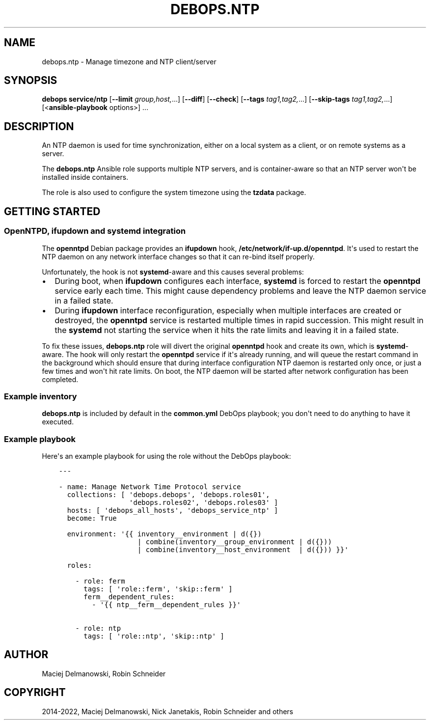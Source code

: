 .\" Man page generated from reStructuredText.
.
.
.nr rst2man-indent-level 0
.
.de1 rstReportMargin
\\$1 \\n[an-margin]
level \\n[rst2man-indent-level]
level margin: \\n[rst2man-indent\\n[rst2man-indent-level]]
-
\\n[rst2man-indent0]
\\n[rst2man-indent1]
\\n[rst2man-indent2]
..
.de1 INDENT
.\" .rstReportMargin pre:
. RS \\$1
. nr rst2man-indent\\n[rst2man-indent-level] \\n[an-margin]
. nr rst2man-indent-level +1
.\" .rstReportMargin post:
..
.de UNINDENT
. RE
.\" indent \\n[an-margin]
.\" old: \\n[rst2man-indent\\n[rst2man-indent-level]]
.nr rst2man-indent-level -1
.\" new: \\n[rst2man-indent\\n[rst2man-indent-level]]
.in \\n[rst2man-indent\\n[rst2man-indent-level]]u
..
.TH "DEBOPS.NTP" "5" "Nov 29, 2023" "v2.3.9" "DebOps"
.SH NAME
debops.ntp \- Manage timezone and NTP client/server
.SH SYNOPSIS
.sp
\fBdebops service/ntp\fP [\fB\-\-limit\fP \fIgroup,host,\fP\&...] [\fB\-\-diff\fP] [\fB\-\-check\fP] [\fB\-\-tags\fP \fItag1,tag2,\fP\&...] [\fB\-\-skip\-tags\fP \fItag1,tag2,\fP\&...] [<\fBansible\-playbook\fP options>] ...
.SH DESCRIPTION
.sp
An NTP daemon is used for time synchronization, either on a local system as
a client, or on remote systems as a server.
.sp
The \fBdebops.ntp\fP Ansible role supports multiple NTP servers, and is
container\-aware so that an NTP server won\(aqt be installed inside containers.
.sp
The role is also used to configure the system timezone using the \fBtzdata\fP
package.
.SH GETTING STARTED
.SS OpenNTPD, ifupdown and systemd integration
.sp
The \fBopenntpd\fP Debian package provides an \fBifupdown\fP hook,
\fB/etc/network/if\-up.d/openntpd\fP\&. It\(aqs used to restart the NTP daemon on
any network interface changes so that it can re\-bind itself properly.
.sp
Unfortunately, the hook is not \fBsystemd\fP\-aware and this causes several
problems:
.INDENT 0.0
.IP \(bu 2
During boot, when \fBifupdown\fP configures each interface,
\fBsystemd\fP is forced to restart the \fBopenntpd\fP service early each
time. This might cause dependency problems and leave the NTP daemon service
in a failed state.
.IP \(bu 2
During \fBifupdown\fP interface reconfiguration, especially when
multiple interfaces are created or destroyed, the \fBopenntpd\fP service is
restarted multiple times in rapid succession. This might result in the
\fBsystemd\fP not starting the service when it hits the rate limits and
leaving it in a failed state.
.UNINDENT
.sp
To fix these issues, \fBdebops.ntp\fP role will divert the original \fBopenntpd\fP
hook and create its own, which is \fBsystemd\fP\-aware. The hook will only
restart the \fBopenntpd\fP service if it\(aqs already running, and will queue the
restart command in the background which should ensure that during interface
configuration NTP daemon is restarted only once, or just a few times and won\(aqt
hit rate limits. On boot, the NTP daemon will be started after network
configuration has been completed.
.SS Example inventory
.sp
\fBdebops.ntp\fP is included by default in the \fBcommon.yml\fP DebOps playbook;
you don\(aqt need to do anything to have it executed.
.SS Example playbook
.sp
Here\(aqs an example playbook for using the role without the DebOps playbook:
.INDENT 0.0
.INDENT 3.5
.sp
.nf
.ft C
\-\-\-

\- name: Manage Network Time Protocol service
  collections: [ \(aqdebops.debops\(aq, \(aqdebops.roles01\(aq,
                 \(aqdebops.roles02\(aq, \(aqdebops.roles03\(aq ]
  hosts: [ \(aqdebops_all_hosts\(aq, \(aqdebops_service_ntp\(aq ]
  become: True

  environment: \(aq{{ inventory__environment | d({})
                   | combine(inventory__group_environment | d({}))
                   | combine(inventory__host_environment  | d({})) }}\(aq

  roles:

    \- role: ferm
      tags: [ \(aqrole::ferm\(aq, \(aqskip::ferm\(aq ]
      ferm__dependent_rules:
        \- \(aq{{ ntp__ferm__dependent_rules }}\(aq

    \- role: ntp
      tags: [ \(aqrole::ntp\(aq, \(aqskip::ntp\(aq ]

.ft P
.fi
.UNINDENT
.UNINDENT
.SH AUTHOR
Maciej Delmanowski, Robin Schneider
.SH COPYRIGHT
2014-2022, Maciej Delmanowski, Nick Janetakis, Robin Schneider and others
.\" Generated by docutils manpage writer.
.
